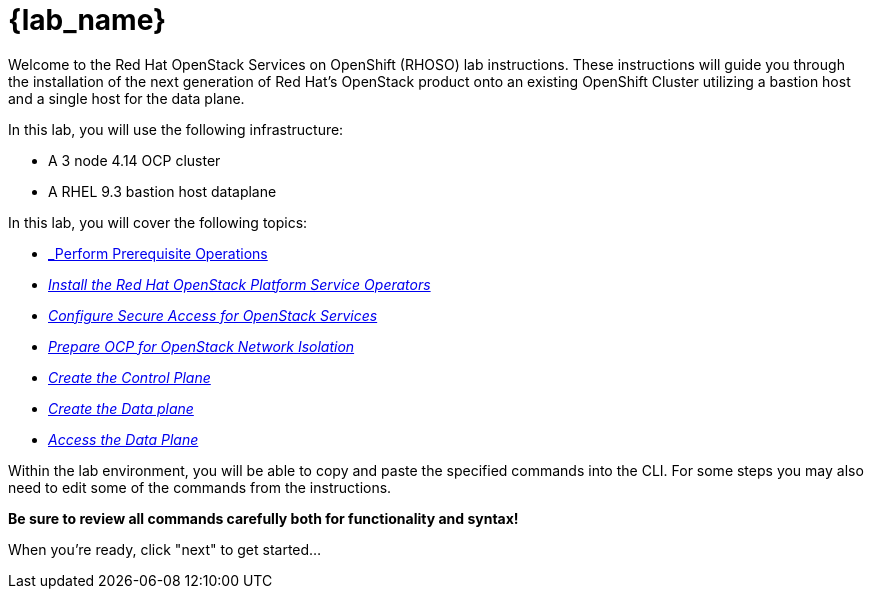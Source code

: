= {lab_name}

Welcome to the Red Hat OpenStack Services on OpenShift (RHOSO) lab instructions.
These instructions will guide you through the installation of the next generation of Red Hat's OpenStack product onto an existing OpenShift Cluster utilizing a bastion host and a single host for the data plane.

In this lab, you will use the following infrastructure:

* A 3 node 4.14 OCP cluster
* A RHEL 9.3 bastion host dataplane

In this lab, you will cover the following topics:

* xref:prereqs.adoc[_Perform Prerequisite Operations]
* xref:install-operators.adoc[_Install the Red Hat OpenStack Platform Service Operators_]
* xref:secure.adoc[_Configure Secure Access for OpenStack Services_]
* xref:network-isolation.adoc[_Prepare OCP for OpenStack Network Isolation_]
* xref:create-cp.adoc[_Create the Control Plane_]
* xref:create-dp.adoc[_Create the Data plane_]
* xref:access.adoc[_Access the Data Plane_]

Within the lab environment, you will be able to copy and paste the specified commands into the CLI.
For some steps you may also need to edit some of the commands from the  instructions.

*Be sure to review all commands carefully both for functionality and syntax!*

When you're ready, click "next" to get started...
